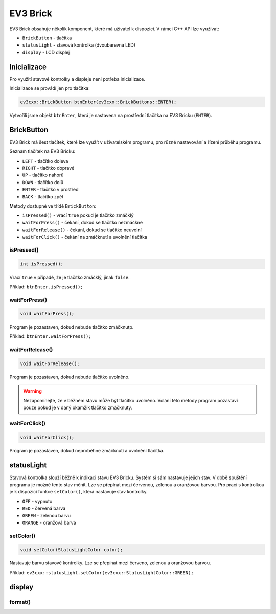 EV3 Brick
====================

EV3 Brick obsahuje několik komponent, které má uživatel k dispozici. 
V rámci C++ API lze využívat:



* ``BrickButton`` - tlačítka
* ``statusLight`` - stavová kontrolka (dvoubarevná LED)
* ``display`` - LCD displej

.. image:: images/lego-soft_brick-button-isPressed.png
   :width: 22%
.. image:: images/lego-soft_brick-statusLight-on.png
   :width: 27%
.. image:: images/lego-soft_brick-display.png
   :width: 45%

Inicializace
*****************

Pro využití stavové kontrolky a displeje neni potřeba inicializace.

Inicializace se provádí jen pro tlačítka: 

.. code-block:: cpp

    ev3cxx::BrickButton btnEnter(ev3cxx::BrickButtons::ENTER);


Vytvořili jsme objekt ``btnEnter``, která je nastavena na prostřední tlačítka na EV3 Bricku (``ENTER``).

BrickButton
*****************

EV3 Brick má šest tlačítek, které lze využít v uživatelském programu, 
pro různé nastavování a řízení průběhu programu. 

Seznam tlačítek na EV3 Bricku:

* ``LEFT`` - tlačítko  doleva
* ``RIGHT`` - tlačítko dopravé 
* ``UP`` - tlačítko nahorů   
* ``DOWN`` - tlačítko dolů 
* ``ENTER`` - tlačítko v prostřed
* ``BACK`` - tlačítko zpět  


Metody dostupné ve třídě ``BrickButton``:

* ``isPressed()`` - vrací ``true`` pokud je tlačítko zmáčklý 
* ``waitForPress()`` - čekání, dokud se tlačítko nezmáčkne
* ``waitForRelease()`` - čekání, dokud se tlačítko neuvolní
* ``waitForClick()`` - čekání na zmáčknutí a uvolnění tlačítka


isPressed() 
############

.. image:: images/lego-soft_brick-button-isPressed.png
   :height: 90px

.. code-block:: cpp
    
    int isPressed();

Vrací ``true`` v případě, že je tlačítko zmáčklý, jinak ``false``.

Příklad: ``btnEnter.isPressed();``


waitForPress() 
########################

.. image:: images/lego-soft_brick-button-waitForPress.png
   :height: 90px

.. code-block:: cpp
    
    void waitForPress();

Program je pozastaven, dokud nebude tlačítko zmáčknutp.

Příklad: ``btnEnter.waitForPress();``

waitForRelease() 
########################

.. image:: images/lego-soft_brick-button-waitForRelease.png
   :height: 90px

.. code-block:: cpp
    
    void waitForRelease();

Program je pozastaven, dokud nebude tlačítko uvolněno.

.. warning:: 

    Nezapomínejte, že v běžném stavu může být tlačítko uvolněno.
    Volání této metody program pozastaví pouze pokud je v daný okamžik tlačítko zmáčknutý.

waitForClick() 
########################

.. image:: images/lego-soft_brick-button-waitForClick.png
   :height: 90px

.. code-block:: cpp
    
    void waitForClick();

Program je pozastaven, dokud neproběhne zmáčknutí a uvolnění tlačítka.


statusLight
*****************

Stavová kontrolka slouží běžně k indikaci stavu EV3 Bricku. 
Systém si sám nastavuje jejich stav.
V době spuštění programu je možné tento stav měnit.
Lze se přepínat mezi červenou, zelenou a oranžovou barvou.
Pro prací s kontrolkou je k dispozici funkce ``setColor()``,
která nastavuje stav kontrolky.

* ``OFF`` - vypnuto
* ``RED`` - červená barva
* ``GREEN`` - zelenou barvu
* ``ORANGE`` - oranžová barva

setColor() 
###############

.. image:: images/lego-soft_brick-statusLight-on.png
   :height: 90px

.. code-block:: cpp
    
    void setColor(StatusLightColor color);

Nastavuje barvu stavové kontrolky. Lze se přepínat mezi červeno, zelenou a oranžovou barvou.

Příklad: ``ev3cxx::statusLight.setColor(ev3cxx::StatusLightColor::GREEN);``


display
*****************

.. image:: images/lego-soft_brick-display.png
   :height: 90px

format() 
###############
